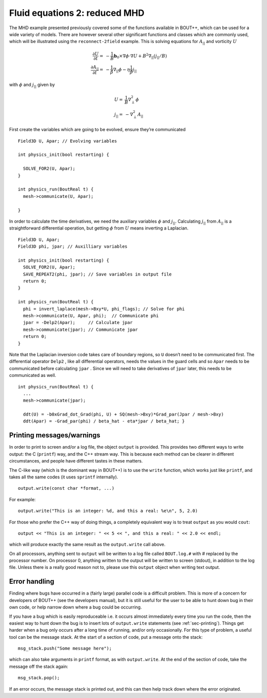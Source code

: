 Fluid equations 2: reduced MHD
==============================

The MHD example presented previously covered some of the functions
available in BOUT++, which can be used for a wide variety of models.
There are however several other significant functions and classes which
are commonly used, which will be illustrated using the
``reconnect-2field`` example. This is solving equations for
:math:`A_{||}` and vorticity :math:`U`

.. math::

   {{\frac{\partial U}{\partial t}}} =& -\frac{1}{B}\mathbf{b}_0\times\nabla\phi\cdot\nabla U + B^2
       \nabla_{||}(j_{||} / B) \\ {{\frac{\partial A_{||}}{\partial t}}} =&
       -\frac{1}{\hat{\beta}}\nabla_{||}\phi - \eta\frac{1}{\hat{\beta}} j_{||}

with :math:`\phi` and :math:`j_{||}` given by

.. math::

   U =& \frac{1}{B}\nabla_\perp^2\phi \\ j_{||} =& -\nabla_\perp^2 A_{||}

First create the variables which are going to be evolved, ensure
they’re communicated

::

    Field3D U, Apar; // Evolving variables

    int physics_init(bool restarting) {

      SOLVE_FOR2(U, Apar);
    }

    int physics_run(BoutReal t) {
      mesh->communicate(U, Apar);

    }

In order to calculate the time derivatives, we need the auxiliary
variables :math:`\phi` and :math:`j_{||}`. Calculating :math:`j_{||}`
from :math:`A_{||}` is a straightforward differential operation, but
getting :math:`\phi` from :math:`U` means inverting a Laplacian.

::

    Field3D U, Apar;
    Field3D phi, jpar; // Auxilliary variables

    int physics_init(bool restarting) {
      SOLVE_FOR2(U, Apar);
      SAVE_REPEAT2(phi, jpar); // Save variables in output file
      return 0;
    }

    int physics_run(BoutReal t) {
      phi = invert_laplace(mesh->Bxy*U, phi_flags); // Solve for phi
      mesh->communicate(U, Apar, phi);  // Communicate phi
      jpar = -Delp2(Apar);     // Calculate jpar
      mesh->communicate(jpar); // Communicate jpar
      return 0;
    }

Note that the Laplacian inversion code takes care of boundary regions,
so ``U`` doesn’t need to be communicated first. The differential
operator ``Delp2`` , like all differential operators, needs the values
in the guard cells and so ``Apar`` needs to be communicated before
calculating ``jpar`` . Since we will need to take derivatives of
``jpar`` later, this needs to be communicated as well.

::

    int physics_run(BoutReal t) {
      ...
      mesh->communicate(jpar);

      ddt(U) = -b0xGrad_dot_Grad(phi, U) + SQ(mesh->Bxy)*Grad_par(Jpar / mesh->Bxy)
      ddt(Apar) = -Grad_par(phi) / beta_hat - eta*jpar / beta_hat; }

.. _sec-printing:

Printing messages/warnings
--------------------------

In order to print to screen and/or a log file, the object ``output`` is
provided. This provides two different ways to write output: the C
(``printf``) way, and the C++ stream way. This is because each method
can be clearer in different circumstances, and people have different
tastes in these matters.

The C-like way (which is the dominant way in BOUT++) is to use the
``write`` function, which works just like ``printf``, and takes all the
same codes (it uses ``sprintf`` internally).

::

    output.write(const char *format, ...)

For example:

::

    output.write("This is an integer: %d, and this a real: %e\n", 5, 2.0)

For those who prefer the C++ way of doing things, a completely
equivalent way is to treat ``output`` as you would ``cout``:

::

    output << "This is an integer: " << 5 << ", and this a real: " << 2.0 << endl;

which will produce exactly the same result as the ``output.write`` call
above.

On all processors, anything sent to ``output`` will be written to a log
file called ``BOUT.log.#`` with # replaced by the processor number. On
processor 0, anything written to the output will be written to screen
(stdout), in addition to the log file. Unless there is a really good
reason not to, please use this ``output`` object when writing text
output.

Error handling
--------------

Finding where bugs have occurred in a (fairly large) parallel code is a
difficult problem. This is more of a concern for developers of BOUT++
(see the developers manual), but it is still useful for the user to be
able to hunt down bug in their own code, or help narrow down where a bug
could be occurring.

If you have a bug which is easily reproduceable i.e. it occurs almost
immediately every time you run the code, then the easiest way to hunt
down the bug is to insert lots of ``output.write`` statements (see
:ref:`sec-printing`). Things get harder when a bug only occurs after
a long time of running, and/or only occasionally. For this type of
problem, a useful tool can be the message stack. At the start of a
section of code, put a message onto the stack:

::

       msg_stack.push("Some message here");

which can also take arguments in ``printf`` format, as with
``output.write``. At the end of the section of code, take the message
off the stack again:

::

       msg_stack.pop();

If an error occurs, the message stack is printed out, and this can then
help track down where the error originated.

